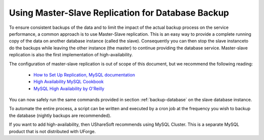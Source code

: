 .. Copyright (c) 2007-2016 UShareSoft, All rights reserved

.. _master-slave-replication:

Using Master-Slave Replication for Database Backup
--------------------------------------------------

To ensure consistent backups of the data and to limit the impact of the actual backup process on the service performance, a common approach is to use Master-Slave replication.  This is an easy way to provide a complete running copy of the data on another database instance (called the slave).  Consequently you can then stop the slave instanceto do the backups while leaving the other instance (the master) to continue providing the database service.  Master-slave replication is also the first implementation of high-availability.

The configuration of master-slave replication is out of scope of this document, but we recommend the following reading:

	* `How to Set Up Replication, MySQL documentation <http://dev.mysql.com/doc/refman/5.7/en/replication-howto.html>`_
	* `High Availability MySQL Cookbook <http://www.packtpub.com/high-availability-mysql-cookbook/book>`_
	* `MySQL High Availability by O'Reilly <http://shop.oreilly.com/product/9780596807290.do>`_

You can now safely run the same commands provided in section :ref:`backup-database` on the slave database instance.

To automate the entire process, a script can be written and executed by a cron job at the frequency you wish to backup the database (nightly backups are recommended).

If you want to add high-availability, then UShareSoft recommends using MySQL Cluster. This is a separate MySQL product that is not distributed with UForge.

